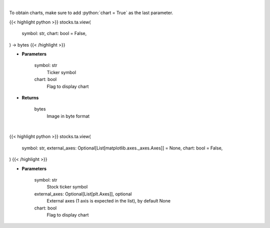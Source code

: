 .. role:: python(code)
    :language: python
    :class: highlight

|

To obtain charts, make sure to add :python:`chart = True` as the last parameter.

.. raw:: html

    <h3>
    > Getting data
    </h3>

{{< highlight python >}}
stocks.ta.view(
    symbol: str,
    chart: bool = False,
) -> bytes
{{< /highlight >}}

.. raw:: html

    <p>
    Get finviz image for given ticker
    </p>

* **Parameters**

    symbol: str
        Ticker symbol
    chart: bool
       Flag to display chart


* **Returns**

    bytes
        Image in byte format

|

.. raw:: html

    <h3>
    > Getting charts
    </h3>

{{< highlight python >}}
stocks.ta.view(
    symbol: str,
    external_axes: Optional[List[matplotlib.axes._axes.Axes]] = None,
    chart: bool = False,
)
{{< /highlight >}}

.. raw:: html

    <p>
    View finviz image for ticker
    </p>

* **Parameters**

    symbol: str
        Stock ticker symbol
    external_axes: Optional[List[plt.Axes]], optional
        External axes (1 axis is expected in the list), by default None
    chart: bool
       Flag to display chart

